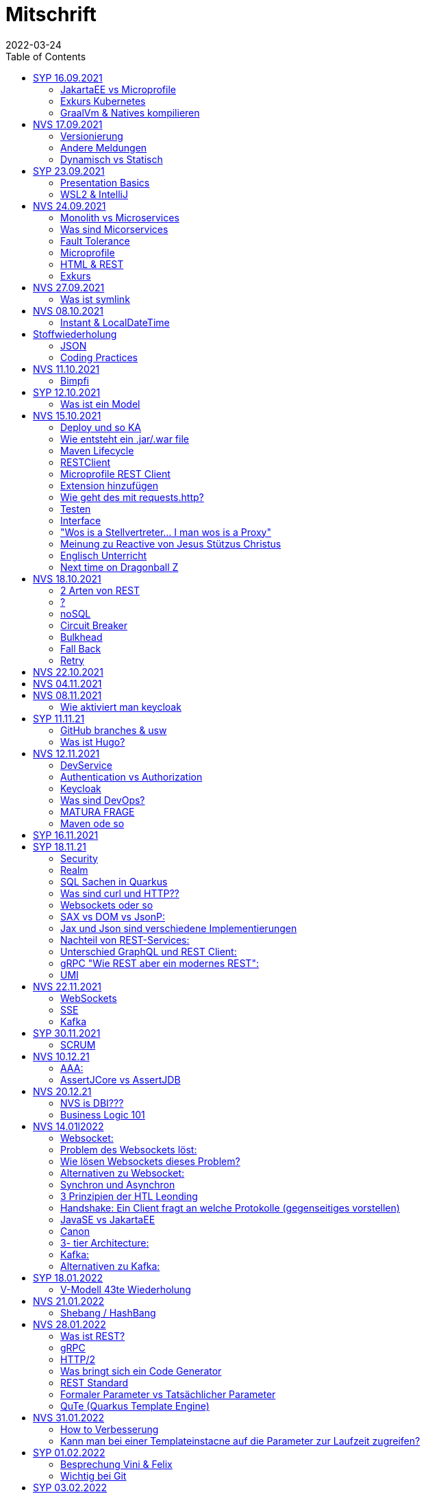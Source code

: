 = Mitschrift
2022-03-24
:toc:
ifndef::imagesdir[:imagesdir: ../images]

== SYP 16.09.2021
=== JakartaEE vs Microprofile
Microprofile Produkte: Quarkus, Micronaut, Helidon

image::jakartaeevsmicroprofile.png[]

==== Was bedeutet .jar & .war
* jar: java archive
* war: web archive

==== Application Server
* Application Server
** Apps
** Java Libraries
** DS (Datasource) verweist auf die Datenbank
** ...

[quote]
Man hat die Infrastruktur und gibt das einfach weiter wos langsom is

=== Exkurs Kubernetes
* Man kann einen großen Behälter mit zB. REST Server als Pod nehmen

=== GraalVm & Natives kompilieren
* GraalVM erstellt natives File

==== Nativ kompiliert
* Das jar file wird so kompiliert, damit das File direkt auf dem Betriebssystem ausgeführt werden kann

== NVS 17.09.2021
=== Versionierung
2.3.4

* Major Level: Neue Funktionen aber nicht mehr kompatibel 2
* Minor Level: Neue Funktionen aber immer noch kompatibel mit alten Versionen 4
* Patch Leve: Keine neuen Funktionen aber Bugfixes 5

=== Andere Meldungen
* Maven ist bei JEDER IDE gleich
* Ktor Backend für Kotlin Produkte
* Groovy Ruby auf JVM
* Grails
* Reactive ist asynchrones Programmieren

[.columns]
=== Dynamisch vs Statisch

[.column]
* Dynamisch (Zur Laufzeit)
** Der Server kennt seine Clients noch nicht, die Clients melden sich zur Laufzeit an

[.column]
* Statisch (bevor der Laufzeit / Entwurfszeit)
** "Vorher reincoden was die Addresses von Clients sind"

== SYP 23.09.2021
=== Presentation Basics
* Am Anfang sollte man visuelle Sachen (Bilder, Grafiken, usw.) herzeigen um das Publikum zu fesseln
* Eine Präsentation muss speziell angepasst werden für das Publikum

===  WSL2 & IntelliJ
* Der Grund wieso WSL2 nicht gut mit IntelliJ funktioniert, sind die Filesystemprobleme zwischen Linux (ntfs) und Windows (ext4)

== NVS 24.09.2021
=== Monolith vs Microservices
* Monolith:
** Wenn alles in einem großen Projekt ist
* Microservice:
** Unterteilt Customer, Products und Invoices, damit kann man auch Customer und Products in anderen Sprachen machen

image::monolithvsmicroservices.png[]

[quote]
Microservices are small autonomous services that work together

=== Was sind Micorservices
* eine Reihe von Verfahren
* Erhöhung der Geschwindigkeit
* Skalierung
* Technologie-agnostisch (Technologie ist egal)

=== Fault Tolerance
Auch enn eine Komponente abschmiert, läuft das ganze Projekt trotzdem weiter

=== Microprofile
Enterprised Java für eine Microservice-Architektur implementiert Microservices-Designmuster

=== HTML & REST
* HTML ist Internet für Menschen
* REST ist Internet für Maschinen

=== Exkurs
* JWT: JSON Web Token
* JAX-RS: REST Services
* Java ins Internet mit Servlet
* Tomcat ist ein Servlet Container
* Bootstrapping: mit kleiner Software eine große Software zum Laufen bringen
** Kommt von Cowboyschuhe

== NVS 27.09.2021

=== Was ist symlink
* symlink wird benutzt damit ich meinen Path nicht immer ändern muss, wenn ich eine neue Version von irgendwas habe

== NVS 08.10.2021
=== Instant & LocalDateTime
* Instant ist ein ganz genauer Moment
* LocalDateTime hat keine Zeitzone

== Stoffwiederholung
=== JSON
* Request und Response haben beide einen Header und einen JSON body
* JSON B(inding): Aus Java Objekte JSON Objekte machen
* Transient: flüchtig, wenn ein Java Objekt in ein JSON Objekt umgewandelt wird, werden die Attribute mit @Transient
* Persistent: Gegenteil von Transient

=== Coding Practices
* Quarkus konfigurieren: in applications.properties
* convention over configuration (es gibt default configurations)
* Entity-Klasse: eine fachbereichs Klasse welche in die Datenbank gespeichert wird

== NVS 11.10.2021

=== Bimpfi
* public ist ein no-go bei variablen (sonst kommt Stütz zu dir nach Hause)
* URLENCODED: FormParam ist ein HTML Formular
* httpie forms:http --form POST :8080/api/books title='Quarkus' author='Susi' year='2021' genre='IT'
* im Internet benutzt man snake_case
* @Tag(name = ""): gibts im swagger aus
* @Schema: man sieht die Schemas auf swagger

== SYP 12.10.2021
=== Was ist ein Model
Ein Model ist ein Abbild der Reality mit Rücksicht auf eine besondere Sichtweise

== NVS 15.10.2021
=== Deploy und so KA
* deploy: bereitstellen (genau so wie Ronald Regan Afroamerikaner Crack Cocaine bereitgestellt hat)
* kompilieren: Javacode wird in Java Bytecode umgewandelt
* Compile bedeutet übersetzten
** der gesamte Code wird vor der Ausführung übersetzt und dann wird der Javacode abgearbeitet in der JVM
** das Ergebnis ist zb der java bytecode
* Interpreter: Quellcode wird schrittweise für jedes Statement abgearbeitet
* pro Klasse wird ein class file erstellt
** .class ist bytecode

=== Wie entsteht ein .jar/.war file
.java -> compile -> .class -> package -> .jar/.war file
Wie hobn des scho moi gmocht...

=== Maven Lifecycle
* validate: Project Setup überprüfen (z.B. maven folder structure)
** java muss in src/main/java sein
* compile: source code in bytecode
* test: beim Entwickeln schon geschriebene UnitTests welche auf Klassen gehen werden ausgetestet
* packaging: in jar packagen
* verity: Integrationtest d.h Zusammenhang der Klassen testen
* install: install (hehe)
* deploy: auf mavencentral z.B. bereitstellen

=== RESTClient
Widerstandsfähig +
z.B Wenn bei Netflix etwas abschmiert, muss trotzdem der Service noch Funktionieren


=== Microprofile REST Client

image::restclientmicroprofile.png[]


=== Extension hinzufügen
* Bei application.properties den Port angeben
* quarkus.io
* REST Client nehmen

=== Wie geht des mit requests.http?
* requests.http
** exapmles -> post request -> kopieren -> boom

=== Testen
* "Bei mvn test benutzt man bei z.B. git actions host" ok Stütz
* Normal: Wenn man das Programm local offen host

=== Interface
* Beim Interface darf nur der Methodenkopf aufgeschrieben werden
** (aka muss eine Methode deklariert werden)

=== "Wos is a Stellvertreter... I man wos is a Proxy"
* Proxy: Stellvertreter für den Endpoint

=== Meinung zu Reactive von Jesus Stützus Christus
[quote, Stütz, ???]
nicht alles muss reactive sein, Datenbankzugriffe und wenn es viele requests gibt  ja mit Kubernetes geht es auch anders

[quote,Janseph Stalin, Übersetzung]
Nicht alles muss reactive sein, Datenbankzugriffe und so schon aber mit Kubernetes gehts auch

=== Englisch Unterricht
* mock: täuschen, simuliert das Verhalten von echten Objekten

=== Next time on Dragonball Z
circut breaker: ? +
bulkhear: ? +
fall back: ? +
retry: ?

== NVS 18.10.2021

=== 2 Arten von REST
* RestServer: JaxRs
* RestClient: im pom-File eine Extension hinzufügen
** Ein RestClient ist eine Highlevel API

=== ?
* Annotation ist ein Endpoint(?), wir haben den Endpoint in den Properties gespeichert, weil man im Code nichts ändern sollte
* Properties können mit ConfigProperties als Variable im Code gespeichert werden
* 2 Werte mit Nutzwertanalyse vergleichen

=== noSQL
* noSQL hat eine bessere Performance (BSP voest mit vielen Daten beim Temperaturmessen)

=== Circuit Breaker
Stromkreisunterbrecher preventive wieder vorkommende Fehler. +
Wenn ein Service öfters nicht funktioniert verhindert der Circuit Breaker das Aufrufen von services

* Closed: alles geht, Ausgangslage (Stromkreis is zu :rose: )
** Es wird mitgeschrieben, ob die Calls success oder fail zurückgeben, wenn das failureRatio (fail zu success) groß is wird der circut breaker geöffnet
** Open: es wird sofort eine CircuitBreakerOpenException geworfen, nach einer bestimmten verzögerung wird der CircuitBreaker auf half open gesetzt
** Half Open: Eine bestimmte Anzahl von versuchen auf den Service erlaubt, sobald einer von den versuchen fehlschlagt, wird der CircuitBreaker wieder auf offen gestellt

=== Bulkhead
Trennwand, wenn was kaputt ist, bleibt das Problem nur in dem Teil

=== Fall Back
Wenn eine Methode nicht funktioniert, kann man auf eine FallBack Methode zurückfallen (funny joke)

=== Retry
Versucht x mal die Methode und wartet

== NVS 22.10.2021

Bulkhead & CircuitBreaker wiederholt

== NVS 04.11.2021
* graalVM: polyglotte vm, du kannst da "alles" laufen lassen
* symlink: basically alias d.h wenn die version sich ändert musst du nur den symlink updaten

um etwas zu setzten muss man source /opt/graalvm-home.sh schreiben

== NVS 08.11.2021

Im Web alles mit snake_case und nicht camelCase oder PascalCase

* explizit: ausdrücklich
* qio: RedHat Docker Registry

=== Wie aktiviert man keycloak
* extension hinzufügen (quarkus- oidc)
* Docker Daemon

oidc -> open id connect

== SYP 11.11.21

=== GitHub branches & usw
* Staging Server: Bereitstellungsserver, wenn da alles funktioniert kommt das auf den Produktionserver
* Git Branches bei GitHub Actions:

main ---------------------------------->  production
                 \                 /
stage --------------------------------->
                   \             /
                    \           /
feature              -----------

* feature: Eigenschaft oder neue Fähigkeit
* cherry picking: man committed nicht den feature, sondern nur eine kleine Änderung um etwas zu fixen zB
* für jedes problem ein issue machen
* angular mocken: "es gibt kleine JSON Server oder man macht angular mocking"

=== Was ist Hugo?
* Hugo: static webpage generator, alternative zu jekyll


== NVS 12.11.2021

=== DevService
* Dienste in Testcontainer von Quarkus gestartet werden keycloak, kafka usw

=== Authentication vs Authorization
* Authentication: wer bin ich
* Authorization: wer darf was (Rollen)

=== Keycloak
* Keycloak wird in application properties konfiguriert
* Docker daemon muss laufen damit Dev Services gehen wenn die nicht in den Application Properties sind.
* Im keycloak kann man einen realm machen was sowas wie ein eigener bereich ist, im realm sind mehrere rollen
* Alternative zu Quarkus Services
** zb keycloak in Docker

dev -> test -> staging -> prod

=== Was sind DevOps?
* ALT
** Programmierer: machen das Programm
** Operator: kümmern sich um das Deploy und Instandhalten

* NEU
** DevOps: kümmern sich um das Produkt bis zum Ende

=== MATURA FRAGE
* Wie kann ich Java/Quarkus Projekt erstellen?
** Antwort: IDE, Commandline, Assistent auf der Webseite

=== Maven ode so
Bei neuen Versionen wird das ins mvn Verzeichnis geladen, manchmal sollte man den m2 folder löschen dammit die alten Versionen und so gelöscht werden

RBAC: Role Based Access Control

CORS: Cross Origin Resource Sharing
Zwei verschiedene IPs wollen aufeinander zugreifen

== SYP 16.11.2021

* User Story: Anwendungsfall für 1 Benutzer


== SYP 18.11.21
=== Security
* Entweder für keycloak oder Quarkus intern elytron security jdbc(bei kleinen sachen)

=== Realm
* Realm ein eigener Bereich

=== SQL Sachen in Quarkus
* in den application.properties, Namen ändern und Profil dazutun
* wenn im Resource Ordner in import.sql ist, wird das automatisch aufgerufen

Quarkus.io -> All Configurations Options -> Import
Hibernate ORM

=== Was sind curl und HTTP??
* curl ... des is de request
* HTTP... is wos da response is

=== Websockets oder so
* admin% is der body vom response
* JAX-RS: Restful Services
* JAX-WS: Web Sockets
* JAX-RS/WS basiert auf Servlets
* Servlet in der einfachsten Form: HTTP Requests und Responses auf Java Seiten im Internet

JsonB(Json Bidning): automatische marshalling von Java Objekten in Json Objekte
MessagBodyWriter: Is responsible for converting Java types to a stream

XML: Extensible Markup Language (es ist in Baumform)
Parsen: Syntaxanalysator

=== SAX vs DOM vs JsonP:
.Wir haben ein XML Dokument und wollen das in den Computer speichern.

* DOM, Document Object Model: Speichert alles in den Hauptspeicher in Baumform
* SAX, Simple API for XML: Parsed durch den XML Code und es wird mit einer Callbackmethode gefiltert
* JsonP, Json Processer:

=== Jax und Json sind verschiedene Implementierungen
Json: Standard
Jax: Weiter verbreitet

=== Nachteil von REST-Services:
* REST-Services sind veraltet
* GitHub Dokumente sind sehr lang (mit GraphQL ist es kürzer)

=== Unterschied GraphQL und REST Client:
* REST hat vordefinierte Antworten
* Bei GraphQL kann sich der Client heraussuchen was genau gebraucht wird (ungefähr wie eine SQL Query)

=== gRPC "Wie REST aber ein modernes REST":
* Binärformat wie REST, nur schneller
* Quasi der Nachfolger von REST
* basiert auf HTTP2 und Buffers

=== UMI
UMI wird benutzt, wenn man etwas Async machen will (in C# wäre das ein Task)

Non-Blocking I/O (Event Loop) kennen wir von NodeJS
GraphQL: wir sind der server
GraphQL Client: wir greifen auf einen server zu
Flyway: versioniert von Datenbanken


== NVS 22.11.2021

=== WebSockets
Bidirektionale Verbindung zwischen Client und Server, schickt Binärdaten

=== SSE
schickt kurze Nachrichten

=== Kafka
MessageBroker, zentral auf Server schicken und an gewisse Topics anmelden -> kriagt ma Nachrichten

== SYP 30.11.2021
=== SCRUM
Scrum sollte von Sicht der User gemacht werden.

== NVS 10.12.21

=== AAA:
* Arrange
* Act
* Assert

=== AssertJCore vs AssertJDB
* AssertJCore: Testen der Objekte im Hauptspeicher
* AssertJDB: Testen der Objekte in der Datenbank

== NVS 20.12.21
=== NVS is DBI???
* Constraint: Einschränkung
** Primary Key Constraint: not null, nicht doppelt
* Cascade: Weitergabe

=== Business Logic 101
* Was das Geschäft ausmacht (Verkauf, Rabatt, usw.)
* Im Service ist die Business Logic drinnen


== NVS 14.01l2022

=== Websocket:
* Netzwerkprotokoll
* auf TCP basierend
* eignen sich für Echtzeit-Webapplikation

=== Problem des Websockets löst:
* Server kennt keine Clients

=== Wie lösen Websockets dieses Problem?
* Server hat eine List von Clients

=== Alternativen zu Websocket:
* SSE
** monodirektional
** nur UTF-8 Datan (Websockets können auch Binary Daten)

=== Synchron und Asynchron
* synchron: blockierend
** Ein Befehl wartet auf den anderen, um fertig zu werden
* asynchron: nicht blockierend
** ich fange einen Befehl an und bevor der Befehl fertig ist, fangt der nächste Befehl an

=== 3 Prinzipien der HTL Leonding
* Sequence
* Verzweigung
* Schleife (setzt sich aus Sequence und Verzweiflung zusammen)

=== Handshake: Ein Client fragt an welche Protokolle (gegenseitiges vorstellen)

=== JavaSE vs JakartaEE
* Java SE: für Desktop
* JakartaEE: für verteilte Systeme
** Enterprise Edition: Firma Version (für Firmen duh)
* Quarkus: schneller weil es keinen Application Server gibt sondern nur ein application.properties file

=== Canon
alles ist zusammen oder so

=== 3- tier Architecture:
* Presentation
* Business Logic
* Persistence Layer

==== AYO
Logging und Security ziehen sich durch die ganze Architektur (Aspekte)

=== Kafka:
* Firma wollte große Anzahl an Daten in Echtzeit
* Even Streaming
** Dauerhaftes Speichern
** Mehrere Consumer auf eine Partition
* Gegenstück: Message Queueing
** Gelöscht sobald gelesen
** Einzelner Consumer auf Queue

==== Englisch Unterricht Part ?
* Broker: Vermittler
* ZooKeeper: Zoowerter pflegt Tiere (pflegt Geräte in der Firma)

=== Alternativen zu Kafka:
* RabbitMQ
* Google Pub/Sub (RabbitMQ in Cloud)
* AnazonSQS (verwendet RabbitMQ)

==== Kafka vs. RabbitMQ
Kafka:
* Event Streaming Platform
* Payload eher klein (max. 1MB)
* 1. Milionen Nachrichten pro Sekunden
* Dumb Broker / Smart Consumer
** Server bekommt nachrichten aber macht nicht un der Consumer macht die arbeit

==== RabbitMQ:
* Message Queueing Platform
* Payload groß
* 4k-10k Nachrichten pro Sekunde
* Smart Broker / Smart Consumer


== SYP 18.01.2022

=== V-Modell 43te Wiederholung
* Was?
** SysSpec
** Grobentwurf (Schnittstellen, damit man die testen kann)
* Wie?
** Feinentwurf
* Implementierung

Test: Vergleich mit einem richtigen Wert


== NVS 21.01.2022

* ./mvnw: man braucht auf einer anderen Maschine Maven nicht installieren
(sonst wird der PATH immer länger)

* ./m2: die Libraries werden zentrall im m2 Ordner gespeichert damit man sich sie nicht immer wieder neu runterladen muss

=== Shebang / HashBang

[source, bash]
----
#!/usr/bin/env -S java --class-path lib/jlayer-1.0.1.jar --source 11
----
Bei jedem starten wird ein neues Terminal geöffnet

Server-Zentriert:
Client-Zentriert:
Rendern: Für Ausgabe vorbereiten

== NVS 28.01.2022

=== Was ist REST?
* Internet für Maschinen

=== gRPC
* Schneller als REST, weil es binär ist
* High Performance
** kleinere Messages, weil es binär ist

=== HTTP/2
* Daten vorher schicken, wo geglaubt wird, wo der User hingeht
* Verschwenderisch, weil Sachen geladen werden welche vll nie benutzt werden

=== Was bringt sich ein Code Generator
* Man muss sich nicht händisch alles machen

=== REST Standard
* JAXRS

=== Formaler Parameter vs Tatsächlicher Parameter
==== Formal
method(Class var)

==== Tatsächlicher
method(var)

=== QuTe (Quarkus Template Engine)
* In der Resource Klasse sind die Templates
* @CheckedTemplate ist für die Deklaration von Files
* Initialisierung ist eine Erstzuweisung
** TemplateInstance als Rückgabewert
* resources Ordner -> templates

==== Typisierte Art
* im Ordner BookingResource werden die HTML files nach den Methoden vom File BookingResource benannt

==== Untypisierte Art

==== "im Template sagen was die Klasse ist"

== NVS 31.01.2022

=== How to Verbesserung
1. Fehlermeldung
2. Fehlercode
3. Erklärung vom Fehler
4. Verbesserter Code
5. Erklärung von dem richtigen Code

IMPORTANT: Man sollte mit AsciiDoc umgehen können!!!

=== Kann man bei einer Templateinstacne auf die Parameter zur Laufzeit zugreifen?
* Nein, weil das ja im Browser ohne Java Objekte ist
* Wenn ich eine Liste anzeigen will oder so muss ich alles vor der Laufzeit machen


== SYP 01.02.2022

=== Besprechung Vini & Felix
*  Gute Doku: wenn eine Commitmessage gut geschrieben ist reicht das schon aus
*  Projekt planen auf YouTrack
*  Gespräche gehören auch protokolliert, wenn man das macht, kann ich immer nachschauen was wer mal gesagt hat
*  SYP benotet, ob man erwachsen genug ist
* Gesamtüberblick über das Projekt
* Quellen immer irgendwo aufschreiben, um bei Fehler nachzuschauen
* Immer SoftWrap bei Fehler
* Neuste Versionen von Libraries verwenden

=== Wichtig bei Git
* Regressiontesting

image::git-branches.png[]


== SYP 03.02.2022

=== QuTe again
* in Entity eine Methode angeben
* im HTML in {} z.B {person.calcIrgendwas(person_index)}
* bei Fragen auf w3schools gehen
* DTO file nehmen für Schönheit

== SYP 03.03.2022

=== Wieso GH Slides und nicht PowerPoint?
* Versionierbar
* In der selben Sprache dokumentieren (Doc As Code)

== NVS 04.03.2022

=== altes Quarkus Backend ändern

==== nicht zu alt
* pom.xlm ändern Versionsnummer ändern

==== antik
* quarkus.io neues Projekt
* .mvn löschen
* neues .mvn reinkopieren
* mvnw & mvnw.cmd ersetzen
* neue pom.xml reinkopieren

IMPORTANT: man kann den Sourceordner einfach ins neue Projekt

=== .mvn
* da ist der MavenWrapper drinnen damit ich mit nicht maven auf der Maschine installieren muss

==== MavenWrapper
* hat eine Lokale Maveninstallation

=== Lecture Notes
https://2122-5ahitm-sew.github.io/2122-5ahitm-sew-lecture-notes/#_html_http[Zusammenfassung für Matura]

=== Target Ordner
* Ergebnis vom Kompilieren

== NVS 18.03.2022

=== Uber jar
* application.properties
* pom.xml
* command line als maven parameter

https://htl-leonding-college.github.io/quarkus-docker-gh-actions-demo[Uberjar Tutorial]

=== ENV variablen
* PATH is die bekannteste
* für Docker sehr wichtig

=== Mandrel
Kleine Linux distro spezialisiert auf GraalVM und Quarkus

IMPORTANT: Überblick über REST-Services kann man mit Swagger machen after production, dafür muss man das mit in die application.properties eintragen

== NVS 21.03.2022

=== Strategien für Id
* Table
** Datenbank-Objekt
* Sequence
** Datenbank-Objekt
** Flexibel
** Start Wert
** Holt ich einen Batch
* Auto
** Datentyp der einfach nach oben zählt
** Referenzen auf andere Tabellen

=== Natürlicher Schlüssel
* Meherere Fleder zusammensetzen
* GEO Id

=== Surogate Schlüssel
* Künstlicher SChlüssel

=== Zusammengesetzter Schlüssel
Natürlich + Surogate Schlüssel

== SYP 24.03.2022

=== Design

[quote,Gesetz der Nähe]
Dinge die gleich sand, gehören zom

